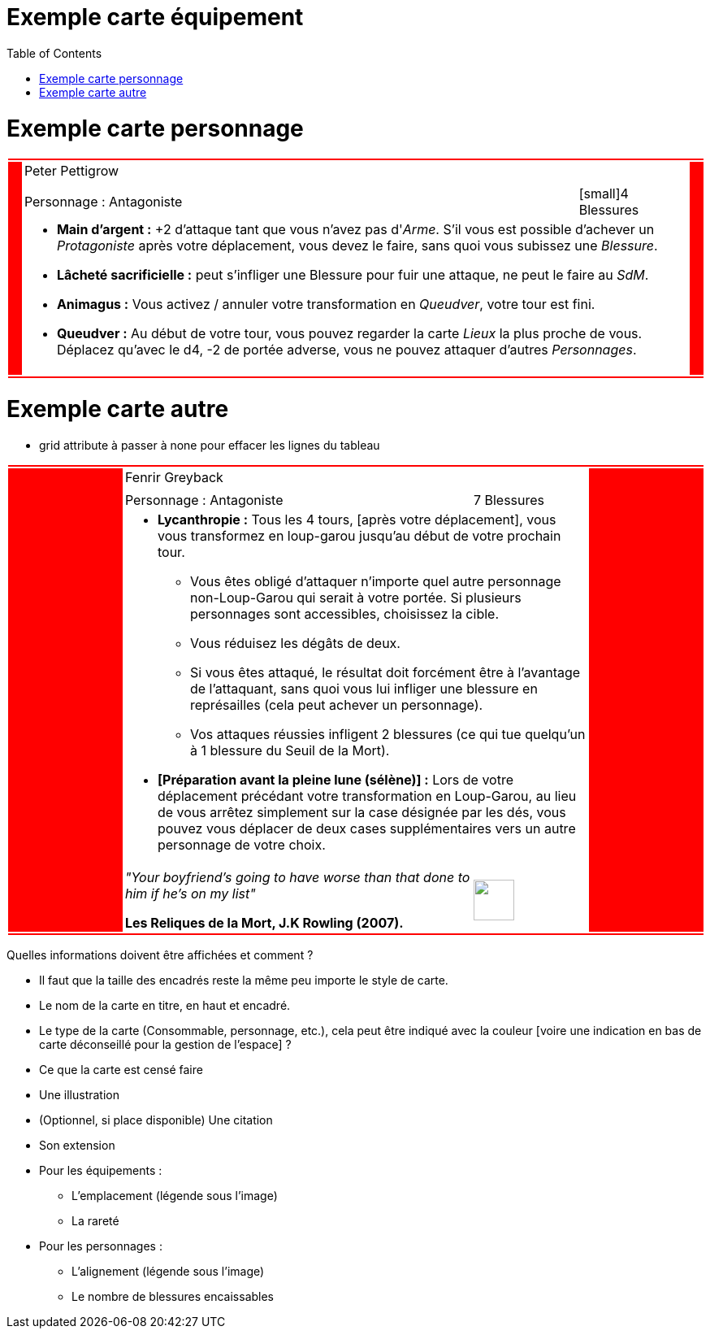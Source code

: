 :experimental:
:source-highlighter: pygments
:data-uri:
:icons: font

:toc:
:numbered:

:imagesdir: /Harry_Potter/Images/
:personnagesdir: /ressources/images/Harry_Potter/Personnages/

= Exemple carte équipement

= Exemple carte personnage

[cols="2%, 10%, 20%, 50%, 16%, 2%"]
|=======================
6+|{set:cellbgcolor:red}
.5+|
4+^.^|{set:cellbgcolor:none}
Peter Pettigrow .5+|
{set:cellbgcolor:red}
4+^.^|{set:cellbgcolor:none}
3+|Personnage : Antagoniste
^.^|[small]4 Blessures
4+a|
[small]
* *Main d'argent :* +2 d'attaque tant que vous n'avez pas d'_Arme_. S'il vous est possible d'achever un _Protagoniste_ après votre déplacement, vous devez le faire, sans quoi vous subissez une _Blessure_.
* [underline]*Lâcheté sacrificielle :* peut s'infliger une Blessure pour fuir une attaque, ne peut le faire au _SdM_.
* [underline]*Animagus :* Vous activez / annuler votre transformation en _Queudver_, votre tour est fini.
* *Queudver :* Au début de votre tour, vous pouvez regarder la carte _Lieux_ la plus proche de vous. Déplacez qu'avec le d4, -2 de portée adverse, vous ne pouvez attaquer d'autres _Personnages_.
3+a|
^.^|
6+|{set:cellbgcolor:red}
|=======================
{set:cellbgcolor:none}

= Exemple carte autre

* grid attribute à passer à none pour effacer les lignes du tableau

|=======================
6+|{set:cellbgcolor:red}

.5+|
4+^.^|{set:cellbgcolor:none}
Fenrir Greyback .5+|
{set:cellbgcolor:red}

4+^.^|{set:cellbgcolor:none}
image:{personnagesdir}/Fenrir_Greyback_dimension.jpg['']

3+|
Personnage : Antagoniste ^.^|
7 Blessures

4+a|
[small]
** *Lycanthropie :* Tous les 4 tours, [après votre déplacement], vous vous transformez en loup-garou jusqu'au début de votre prochain tour.
  *** Vous êtes obligé d'attaquer n'importe quel autre personnage non-Loup-Garou qui serait à votre portée. Si plusieurs personnages sont accessibles, choisissez la cible.
  *** Vous réduisez les dégâts de deux.
  *** Si vous êtes attaqué, le résultat doit forcément être à l'avantage de l'attaquant, sans quoi vous lui infliger une blessure en représailles (cela peut achever un personnage).
  *** Vos attaques réussies infligent 2 blessures (ce qui tue quelqu'un à 1 blessure du Seuil de la Mort).
** *[Préparation avant la pleine lune (sélène)] :* Lors de votre déplacement précédant votre transformation en Loup-Garou, au lieu de vous arrêtez simplement sur la case désignée par les dés, vous pouvez vous déplacer de deux cases supplémentaires vers un autre personnage de votre choix.

3+a|
[small]_"Your boyfriend's going to have worse than that done to him if he's on my list"_

[small]*Les Reliques de la Mort, J.K Rowling (2007).* ^.^|
image:{imagesdir}/icone.png['', 50, 50]

6+|{set:cellbgcolor:red}
|=======================
{set:cellbgcolor:none}

Quelles informations doivent être affichées et comment ?

* Il faut que la taille des encadrés reste la même peu importe le style de carte.

* Le nom de la carte en titre, en haut et encadré.
* Le type de la carte (Consommable, personnage, etc.), cela peut être indiqué avec la couleur [voire une indication en bas de carte déconseillé pour la gestion de l'espace] ?
* Ce que la carte est censé faire
* Une illustration
* (Optionnel, si place disponible) Une citation
* Son extension

* Pour les équipements :
** L'emplacement (légende sous l'image)
** La rareté

* Pour les personnages :
** L'alignement (légende sous l'image)
** Le nombre de blessures encaissables
